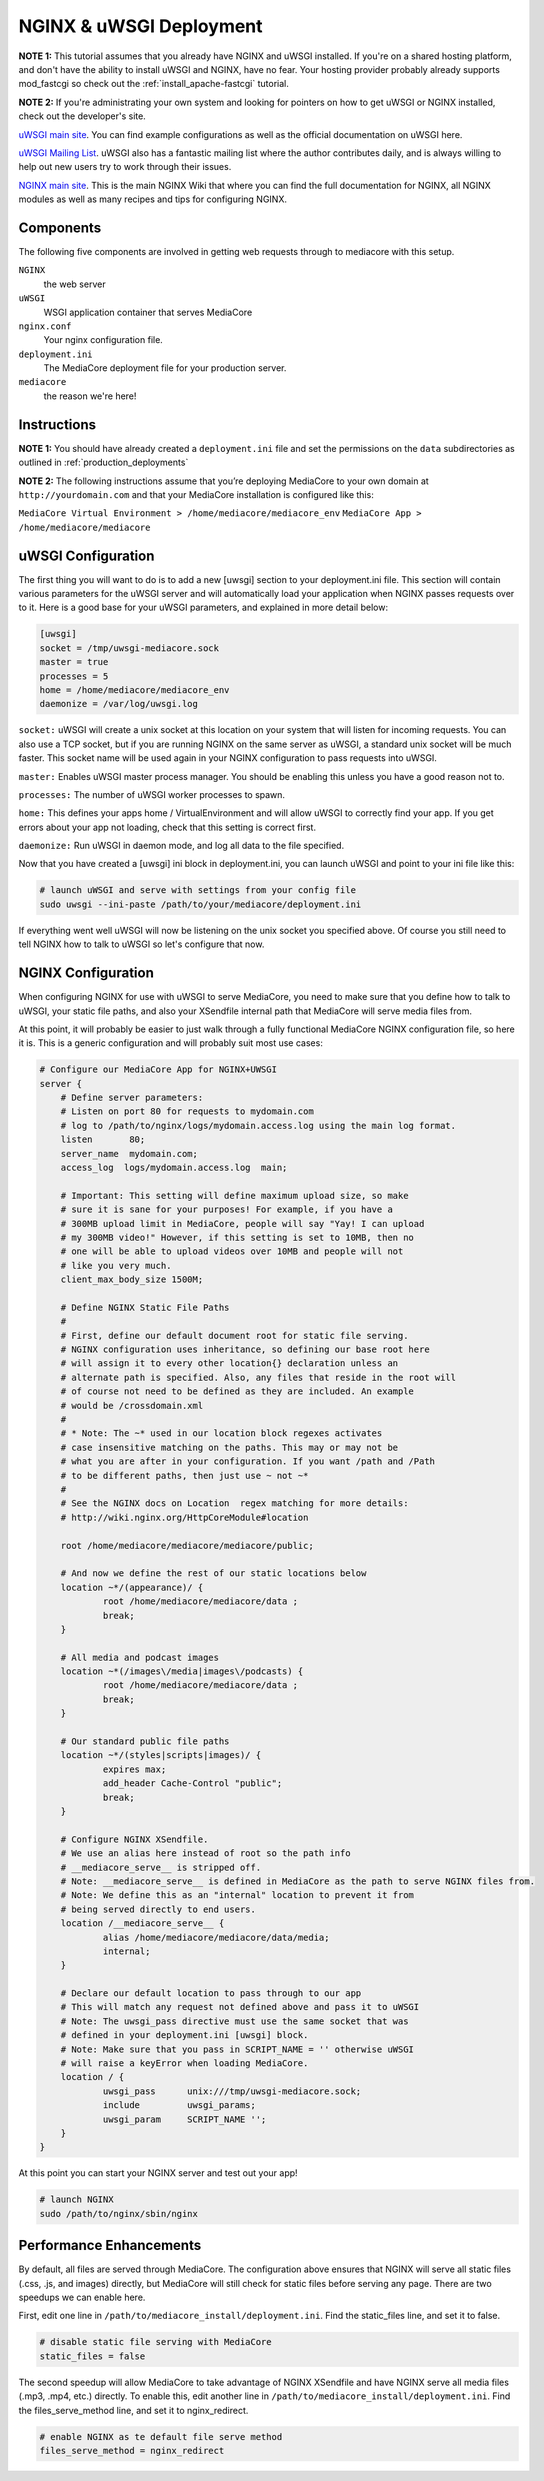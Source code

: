 .. _install_nginx-uwsgi:

========================
NGINX & uWSGI Deployment
========================

**NOTE 1:** This tutorial assumes that you already have NGINX and uWSGI installed.
If you're on a shared hosting platform, and don't have the ability to install
uWSGI and NGINX, have no fear. Your hosting provider probably already supports
mod_fastcgi so check out the :ref:`install_apache-fastcgi` tutorial.

**NOTE 2:** If you're administrating your own system and looking for pointers on how
to get uWSGI or NGINX installed, check out the developer's site.

`uWSGI main site
<http://projects.unbit.it/uwsgi/>`_.
You can find example configurations as
well as the official documentation on uWSGI here.

`uWSGI Mailing List
<http://lists.unbit.it/cgi-bin/mailman/listinfo/uwsgi>`_.
uWSGI also has a fantastic mailing list where the author contributes daily, and
is always willing to help out new users try to work through their issues.

`NGINX main site
<http://wiki.nginx.org>`_.
This is the main NGINX Wiki that where you can
find the full documentation for NGINX, all NGINX modules as well as many
recipes and tips for configuring NGINX.

Components
----------
The following five components are involved in getting web requests through to
mediacore with this setup.

``NGINX``
   the web server

``uWSGI``
   WSGI application container that serves MediaCore

``nginx.conf``
   Your nginx configuration file.

``deployment.ini``
   The MediaCore deployment file for your production server.

``mediacore``
   the reason we're here!

Instructions
------------
**NOTE 1:** You should have already created a ``deployment.ini`` file and set
the permissions on the ``data`` subdirectories as outlined in
:ref:`production_deployments`

**NOTE 2:** The following instructions assume that you’re deploying MediaCore
to your own domain at ``http://yourdomain.com`` and that your MediaCore
installation is configured like this:

``MediaCore Virtual Environment > /home/mediacore/mediacore_env``
``MediaCore App > /home/mediacore/mediacore``

uWSGI Configuration
-------------------

The first thing you will want to do is to add a new [uwsgi] section to your
deployment.ini file. This section will contain various parameters for the uWSGI
server and will automatically load your application when NGINX passes requests
over to it. Here is a good base for your uWSGI parameters, and explained in
more detail below:

.. sourcecode:: ini

    [uwsgi]
    socket = /tmp/uwsgi-mediacore.sock
    master = true
    processes = 5
    home = /home/mediacore/mediacore_env
    daemonize = /var/log/uwsgi.log

``socket:`` uWSGI will create a unix socket at this location on your system
that will listen for incoming requests. You can also use a TCP socket, but if
you are running NGINX on the same server as uWSGI, a standard unix socket will
be much faster. This socket name will be used again in your NGINX configuration
to pass requests into uWSGI.

``master:`` Enables uWSGI master process manager. You should be enabling this
unless you have a good reason not to.

``processes:`` The number of uWSGI worker processes to spawn.

``home:`` This defines your apps home / VirtualEnvironment and will allow uWSGI
to correctly find your app. If you get errors about your app not loading,
check that this setting is correct first.

``daemonize:`` Run uWSGI in daemon mode, and log all data to the file specified.

Now that you have created a [uwsgi] ini block in deployment.ini, you can launch
uWSGI and point to your ini file like this:

.. sourcecode:: bash

    # launch uWSGI and serve with settings from your config file
    sudo uwsgi --ini-paste /path/to/your/mediacore/deployment.ini

If everything went well uWSGI will now be listening on the unix socket you
specified above. Of course you still need to tell NGINX how to talk to uWSGI so
let's configure that now.

NGINX Configuration
-------------------

When configuring NGINX for use with uWSGI to serve MediaCore, you need to make
sure that you define how to talk to uWSGI, your static file paths, and also
your XSendfile internal path that MediaCore will serve media files from.

At this point, it will probably be easier to just walk through a fully
functional MediaCore NGINX configuration file, so here it is. This is a generic
configuration and will probably suit most use cases:

.. sourcecode:: nginx

    # Configure our MediaCore App for NGINX+UWSGI
    server {
        # Define server parameters:
        # Listen on port 80 for requests to mydomain.com
        # log to /path/to/nginx/logs/mydomain.access.log using the main log format.
        listen       80;
        server_name  mydomain.com;
        access_log  logs/mydomain.access.log  main;

        # Important: This setting will define maximum upload size, so make
        # sure it is sane for your purposes! For example, if you have a
        # 300MB upload limit in MediaCore, people will say "Yay! I can upload
        # my 300MB video!" However, if this setting is set to 10MB, then no
        # one will be able to upload videos over 10MB and people will not
        # like you very much.
        client_max_body_size 1500M;

        # Define NGINX Static File Paths
        #
        # First, define our default document root for static file serving.
        # NGINX configuration uses inheritance, so defining our base root here
        # will assign it to every other location{} declaration unless an
        # alternate path is specified. Also, any files that reside in the root will
        # of course not need to be defined as they are included. An example
        # would be /crossdomain.xml
        #
        # * Note: The ~* used in our location block regexes activates
        # case insensitive matching on the paths. This may or may not be
        # what you are after in your configuration. If you want /path and /Path
        # to be different paths, then just use ~ not ~*
        #
        # See the NGINX docs on Location  regex matching for more details:
        # http://wiki.nginx.org/HttpCoreModule#location

        root /home/mediacore/mediacore/mediacore/public;

        # And now we define the rest of our static locations below
        location ~*/(appearance)/ {
                root /home/mediacore/mediacore/data ;
                break;
        }

        # All media and podcast images
        location ~*(/images\/media|images\/podcasts) {
                root /home/mediacore/mediacore/data ;
                break;
        }

        # Our standard public file paths
        location ~*/(styles|scripts|images)/ {
                expires max;
                add_header Cache-Control "public";
                break;
        }

        # Configure NGINX XSendfile.
        # We use an alias here instead of root so the path info
        # __mediacore_serve__ is stripped off.
        # Note: __mediacore_serve__ is defined in MediaCore as the path to serve NGINX files from.
        # Note: We define this as an "internal" location to prevent it from
        # being served directly to end users.
        location /__mediacore_serve__ {
                alias /home/mediacore/mediacore/data/media;
                internal;
        }

        # Declare our default location to pass through to our app
        # This will match any request not defined above and pass it to uWSGI
        # Note: The uwsgi_pass directive must use the same socket that was
        # defined in your deployment.ini [uwsgi] block.
        # Note: Make sure that you pass in SCRIPT_NAME = '' otherwise uWSGI
        # will raise a keyError when loading MediaCore.
        location / {
                uwsgi_pass      unix:///tmp/uwsgi-mediacore.sock;
                include         uwsgi_params;
                uwsgi_param     SCRIPT_NAME '';
        }
    }

At this point you can start your NGINX server and test out your app!

.. sourcecode:: bash

    # launch NGINX
    sudo /path/to/nginx/sbin/nginx

Performance Enhancements
------------------------
By default, all files are served through MediaCore. The configuration above
ensures that NGINX will serve all static files (.css, .js, and images) directly,
but MediaCore will still check for static files before serving any page. There
are two speedups we can enable here.

First, edit one line in ``/path/to/mediacore_install/deployment.ini``.
Find the static_files line, and set it to false.

.. sourcecode:: ini

    # disable static file serving with MediaCore
    static_files = false

The second speedup will allow MediaCore to take advantage of NGINX XSendfile
and have NGINX serve all media files (.mp3, .mp4, etc.) directly. To enable
this, edit another line in ``/path/to/mediacore_install/deployment.ini``.
Find the files_serve_method line, and set it to nginx_redirect.

.. sourcecode:: ini

    # enable NGINX as te default file serve method
    files_serve_method = nginx_redirect

